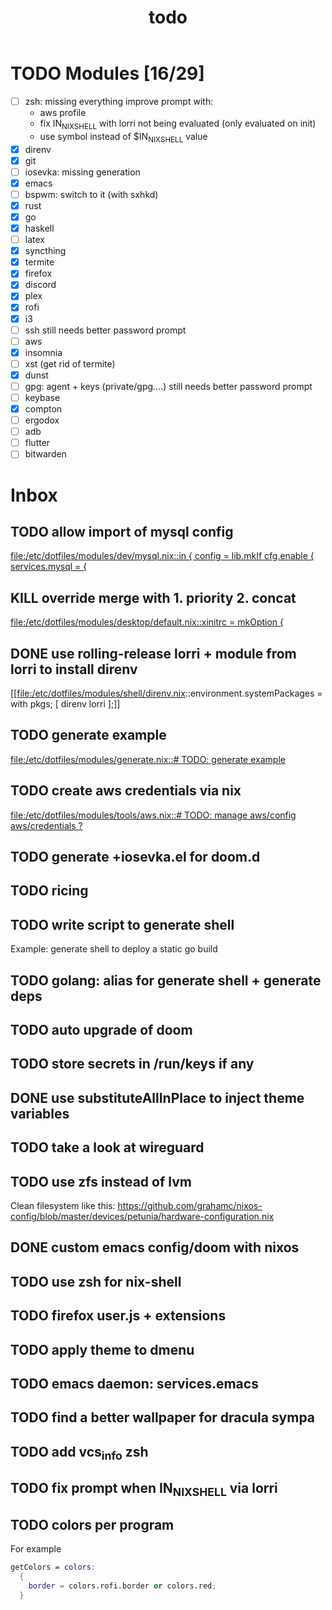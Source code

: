 #+TITLE: todo

* TODO Modules [16/29]
+ [-] zsh: missing everything
  improve prompt with:
  + aws profile
  + fix IN_NIX_SHELL with lorri not being evaluated (only evaluated on init)
  + use symbol instead of $IN_NIX_SHELL value
+ [X] direnv
+ [X] git
+ [-] iosevka: missing generation
+ [X] emacs
+ [ ] bspwm: switch to it (with sxhkd)
+ [X] rust
+ [X] go
+ [X] haskell
+ [ ] latex
+ [X] syncthing
+ [X] termite
+ [X] firefox
+ [X] discord
+ [X] plex
+ [X] rofi
+ [X] i3
+ [-] ssh
  still needs better password prompt
+ [-] aws
+ [X] insomnia
+ [ ] xst (get rid of termite)
+ [X] dunst
+ [-] gpg: agent + keys (private/gpg....)
  still needs better password prompt
+ [ ] keybase
+ [X] compton
+ [ ] ergodox
+ [ ] adb
+ [ ] flutter
+ [ ] bitwarden
* Inbox
** TODO allow import of mysql config
[[file:/etc/dotfiles/modules/dev/mysql.nix::in { config = lib.mkIf cfg.enable { services.mysql = {]]
** KILL override merge with 1. priority 2. concat
CLOSED: [2019-11-17 Sun 18:41]
[[file:/etc/dotfiles/modules/desktop/default.nix::xinitrc = mkOption {]]
** DONE use rolling-release lorri + module from lorri to install direnv
CLOSED: [2019-11-16 Sat 21:04]

[[file:/etc/dotfiles/modules/shell/direnv.nix::environment.systemPackages = with pkgs; [ direnv lorri ];]]
** TODO generate example
[[file:/etc/dotfiles/modules/generate.nix::# TODO: generate example]]
** TODO create aws credentials via nix
[[file:/etc/dotfiles/modules/tools/aws.nix::# TODO: manage aws/config aws/credentials ?]]

** TODO generate +iosevka.el for doom.d
** TODO ricing
** TODO write script to generate shell
Example: generate shell to deploy a static go build
** TODO golang: alias for generate shell + generate deps
** TODO auto upgrade of doom
** TODO store secrets in /run/keys if any
** DONE use substituteAllInPlace to inject theme variables
CLOSED: [2019-11-17 Sun 12:56]
** TODO take a look at wireguard
** TODO use zfs instead of lvm
Clean filesystem like this: https://github.com/grahamc/nixos-config/blob/master/devices/petunia/hardware-configuration.nix
** DONE custom emacs config/doom with nixos
CLOSED: [2019-11-16 Sat 21:04]
** TODO use zsh for nix-shell
** TODO firefox user.js + extensions
** TODO apply theme to dmenu
** TODO emacs daemon: services.emacs
** TODO find a better wallpaper for dracula sympa
** TODO add vcs_info zsh
** TODO fix prompt when IN_NIX_SHELL via lorri
** TODO colors per program

For example
#+BEGIN_SRC nix
getColors = colors:
  {
    border = colors.rofi.border or colors.red;
  }
#+END_SRC
